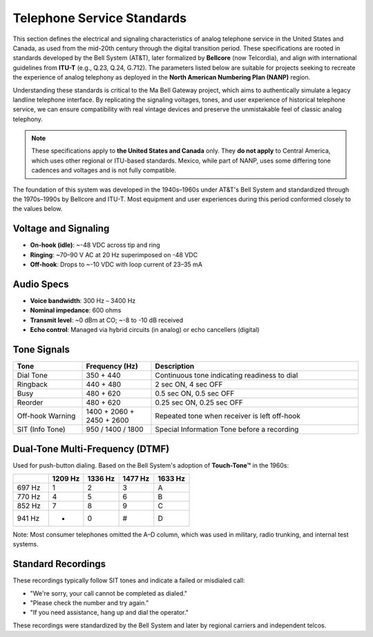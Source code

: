 ===========================
Telephone Service Standards
===========================

This section defines the electrical and signaling characteristics of analog telephone service in the United States and Canada, as used from the mid-20th century through the digital transition period. These specifications are rooted in standards developed by the Bell System (AT&T), later formalized by **Bellcore** (now Telcordia), and align with international guidelines from **ITU-T** (e.g., Q.23, Q.24, G.712). The parameters listed below are suitable for projects seeking to recreate the experience of analog telephony as deployed in the **North American Numbering Plan (NANP)** region.

Understanding these standards is critical to the Ma Bell Gateway project, which aims to authentically simulate a legacy landline telephone interface. By replicating the signaling voltages, tones, and user experience of historical telephone service, we can ensure compatibility with real vintage devices and preserve the unmistakable feel of classic analog telephony.

.. note::
   These specifications apply to **the United States and Canada** only. They **do not apply** to Central America, which uses other regional or ITU-based standards. Mexico, while part of NANP, uses some differing tone cadences and voltages and is not fully compatible.

The foundation of this system was developed in the 1940s–1960s under AT&T's Bell System and standardized through the 1970s–1990s by Bellcore and ITU-T. Most equipment and user experiences during this period conformed closely to the values below.

Voltage and Signaling
=====================

- **On-hook (idle)**: ~-48 VDC across tip and ring
- **Ringing**: ~70–90 V AC at 20 Hz superimposed on -48 VDC
- **Off-hook**: Drops to ~-10 VDC with loop current of 23–35 mA

Audio Specs
===========

- **Voice bandwidth**: 300 Hz – 3400 Hz
- **Nominal impedance**: 600 ohms
- **Transmit level**: ~0 dBm at CO; ~-8 to -10 dB received
- **Echo control**: Managed via hybrid circuits (in analog) or echo cancellers (digital)

Tone Signals
============

.. list-table::
   :header-rows: 1
   :widths: 20 20 60

   * - Tone
     - Frequency (Hz)
     - Description
   * - Dial Tone
     - 350 + 440
     - Continuous tone indicating readiness to dial
   * - Ringback
     - 440 + 480
     - 2 sec ON, 4 sec OFF
   * - Busy
     - 480 + 620
     - 0.5 sec ON, 0.5 sec OFF
   * - Reorder
     - 480 + 620
     - 0.25 sec ON, 0.25 sec OFF
   * - Off-hook Warning
     - 1400 + 2060 + 2450 + 2600
     - Repeated tone when receiver is left off-hook
   * - SIT (Info Tone)
     - 950 / 1400 / 1800
     - Special Information Tone before a recording

Dual-Tone Multi-Frequency (DTMF)
================================

Used for push-button dialing. Based on the Bell System's adoption of **Touch-Tone™** in the 1960s:

.. list-table::
   :header-rows: 1
   :widths: 10 10 10 10 10

   * -
     - 1209 Hz
     - 1336 Hz
     - 1477 Hz
     - 1633 Hz
   * - 697 Hz
     - 1
     - 2
     - 3
     - A
   * - 770 Hz
     - 4
     - 5
     - 6
     - B
   * - 852 Hz
     - 7
     - 8
     - 9
     - C
   * - 941 Hz
     - *
     - 0
     - #
     - D

Note: Most consumer telephones omitted the A–D column, which was used in military, radio trunking, and internal test systems.

Standard Recordings
===================

These recordings typically follow SIT tones and indicate a failed or misdialed call:

- "We're sorry, your call cannot be completed as dialed."
- "Please check the number and try again."
- "If you need assistance, hang up and dial the operator."

These recordings were standardized by the Bell System and later by regional carriers and independent telcos.

